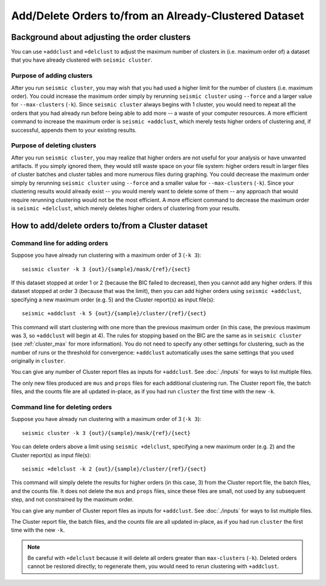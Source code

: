 
Add/Delete Orders to/from an Already-Clustered Dataset
--------------------------------------------------------------------------------

Background about adjusting the order  clusters
^^^^^^^^^^^^^^^^^^^^^^^^^^^^^^^^^^^^^^^^^^^^^^^^^^^^^^^^^^^^^^^^^^^^^^^^^^^^^^^^

You can use ``+addclust`` and ``+delclust`` to adjust the maximum number of
clusters in (i.e. maximum order of) a dataset that you have already clustered
with ``seismic cluster``.

Purpose of adding clusters
""""""""""""""""""""""""""""""""""""""""""""""""""""""""""""""""""""""""""""""""

After you run ``seismic cluster``, you may wish that you had used a higher limit
for the number of clusters (i.e. maximum order).
You could increase the maximum order simply by rerunning ``seismic cluster``
using ``--force`` and a larger value for ``--max-clusters`` (``-k``).
Since ``seismic cluster`` always begins with 1 cluster, you would need to repeat
all the orders that you had already run before being able to add more -- a waste
of your computer resources.
A more efficient command to increase the maximum order is ``seismic +addclust``,
which merely tests higher orders of clustering and, if successful, appends them
to your existing results.

Purpose of deleting clusters
""""""""""""""""""""""""""""""""""""""""""""""""""""""""""""""""""""""""""""""""

After you run ``seismic cluster``, you may realize that higher orders are not
useful for your analysis or have unwanted artifacts.
If you simply ignored them, they would still waste space on your file system:
higher orders result in larger files of cluster batches and cluster tables and
more numerous files during graphing.
You could decrease the maximum order simply by rerunning ``seismic cluster``
using ``--force`` and a smaller value for ``--max-clusters`` (``-k``).
Since your clustering results would already exist -- you would merely want to
delete some of them -- any approach that would require rerunning clustering
would not be the most efficient.
A more efficient command to decrease the maximum order is ``seismic +delclust``,
which merely deletes higher orders of clustering from your results.

How to add/delete orders to/from a Cluster dataset
^^^^^^^^^^^^^^^^^^^^^^^^^^^^^^^^^^^^^^^^^^^^^^^^^^^^^^^^^^^^^^^^^^^^^^^^^^^^^^^^

.. _addclust:

Command line for adding orders
""""""""""""""""""""""""""""""""""""""""""""""""""""""""""""""""""""""""""""""""

Suppose you have already run clustering with a maximum order of 3 (``-k 3``)::

    seismic cluster -k 3 {out}/{sample}/mask/{ref}/{sect}

If this dataset stopped at order 1 or 2 (because the BIC failed to decrease),
then you cannot add any higher orders.
If this dataset stopped at order 3 (because that was the limit), then you can
add higher orders using ``seismic +addclust``, specifying a new maximum order
(e.g. 5) and the Cluster report(s) as input file(s)::

    seismic +addclust -k 5 {out}/{sample}/cluster/{ref}/{sect}

This command will start clustering with one more than the previous maximum order
(in this case, the previous maximum was 3, so ``+addclust`` will begin at 4).
The rules for stopping based on the BIC are the same as in ``seismic cluster``
(see :ref:`cluster_max` for more information).
You do not need to specify any other settings for clustering, such as the number
of runs or the threshold for convergence: ``+addclust`` automatically uses the
same settings that you used originally in ``cluster``.

You can give any number of Cluster report files as inputs for ``+addclust``.
See :doc:`./inputs` for ways to list multiple files.

The only new files produced are ``mus`` and ``props`` files for each additional
clustering run.
The Cluster report file, the batch files, and the counts file are all updated
in-place, as if you had run ``cluster`` the first time with the new ``-k``.

.. _delclust:

Command line for deleting orders
""""""""""""""""""""""""""""""""""""""""""""""""""""""""""""""""""""""""""""""""

Suppose you have already run clustering with a maximum order of 3 (``-k 3``)::

    seismic cluster -k 3 {out}/{sample}/mask/{ref}/{sect}

You can delete orders above a limit using ``seismic +delclust``, specifying a
new maximum order (e.g. 2) and the Cluster report(s) as input file(s)::

    seismic +delclust -k 2 {out}/{sample}/cluster/{ref}/{sect}

This command will simply delete the results for higher orders (in this case, 3)
from the Cluster report file, the batch files, and the counts file.
It does not delete the ``mus`` and ``props`` files, since these files are small,
not used by any subsequent step, and not constrained by the maximum order.

You can give any number of Cluster report files as inputs for ``+addclust``.
See :doc:`./inputs` for ways to list multiple files.

The Cluster report file, the batch files, and the counts file are all updated
in-place, as if you had run ``cluster`` the first time with the new ``-k``.

.. note::
    Be careful with ``+delclust`` because it will delete all orders greater than
    ``max-clusters`` (``-k``).
    Deleted orders cannot be restored directly; to regenerate them, you would
    need to rerun clustering with ``+addclust``.

